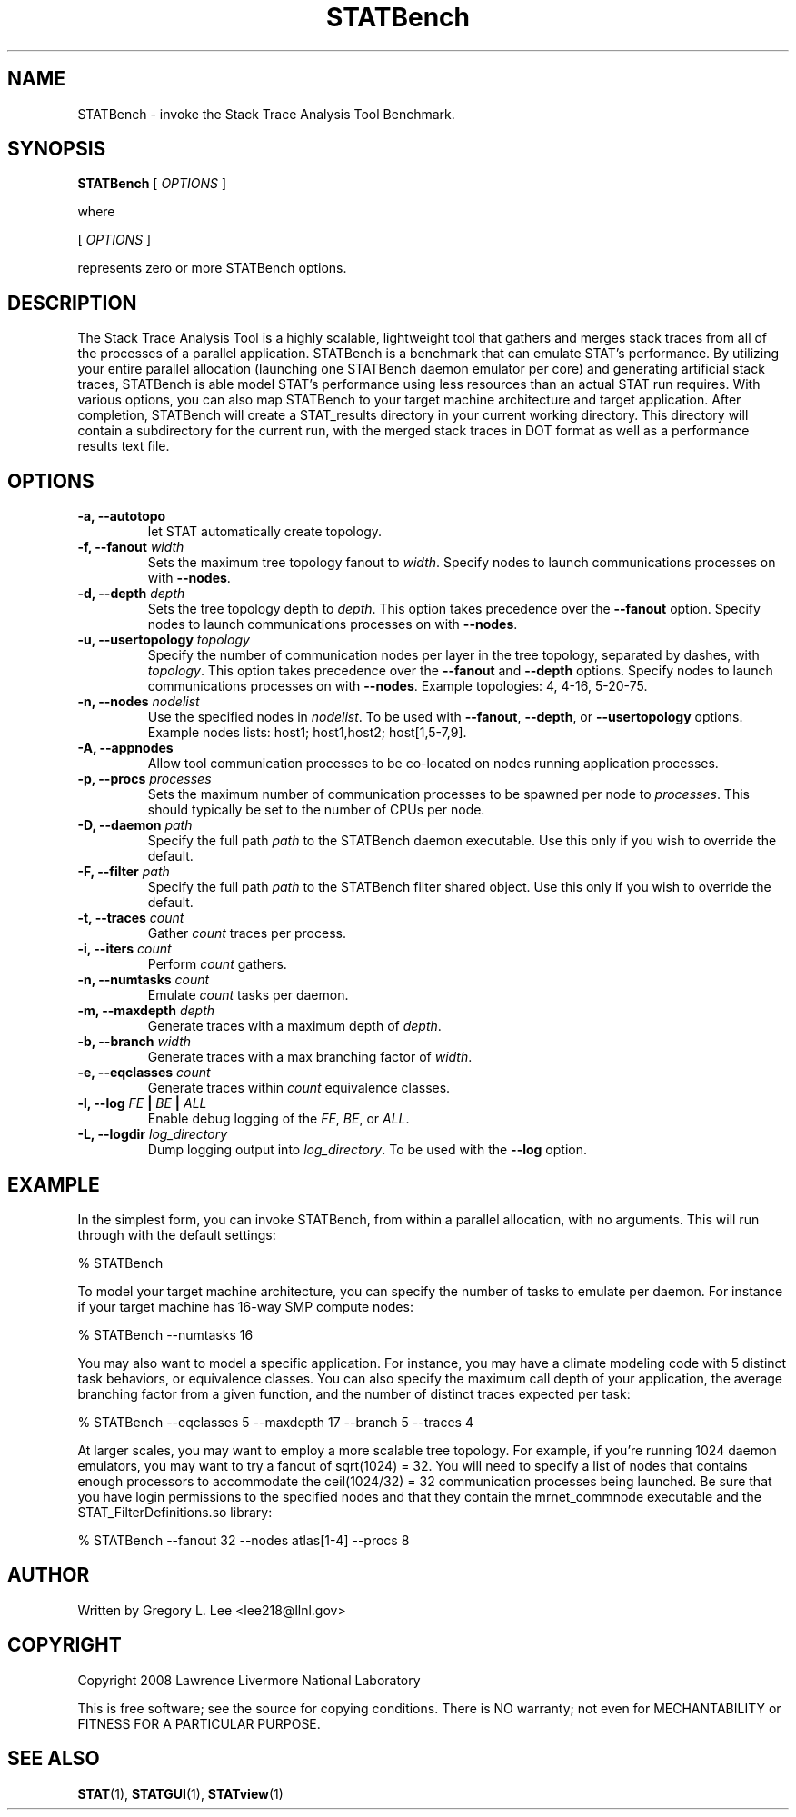 .\" This manpage has been automatically generated by docbook2man 
.\" from a DocBook document.  This tool can be found at:
.\" <http://shell.ipoline.com/~elmert/comp/docbook2X/> 
.\" Please send any bug reports, improvements, comments, patches, 
.\" etc. to Steve Cheng <steve@ggi-project.org>.
.TH "STATBench" "1" "21 June 2011" "" ""

.SH NAME
STATBench \- invoke the Stack Trace Analysis Tool Benchmark.
.SH SYNOPSIS

\fBSTATBench\fR [ \fB\fIOPTIONS\fB\fR ]

.PP
where

.nf
    

 [ \fB\fIOPTIONS\fB\fR ]


    represents zero or more STATBench options.
    
.fi
.SH "DESCRIPTION"
.PP
The Stack Trace Analysis Tool is a highly scalable, lightweight tool that gathers and merges stack traces from all of the processes of a parallel application.  STATBench is a benchmark that can emulate STAT's performance.  By utilizing your entire parallel allocation (launching one STATBench daemon emulator per core) and generating artificial stack traces, STATBench is able model STAT's performance using less resources than an actual STAT run requires.  With various options, you can also map STATBench to your target machine architecture and target application.  After completion, STATBench will create a STAT_results directory in your current working directory.  This directory will contain a subdirectory for the current run, with the merged stack traces in DOT format as well as a performance results text file.  
.SH "OPTIONS"
.TP
\fB-a, --autotopo\fR
let STAT automatically create topology.
.TP
\fB-f, --fanout \fIwidth\fB\fR
Sets the maximum tree topology fanout to \fIwidth\fR\&.  Specify nodes to launch communications processes on with \fB--nodes\fR\&.
.TP
\fB-d, --depth \fIdepth\fB\fR
Sets the tree topology depth to \fIdepth\fR\&.  This option takes precedence over the \fB--fanout\fR option.  Specify nodes to launch communications processes on with \fB--nodes\fR\&.
.TP
\fB-u, --usertopology \fItopology\fB\fR
Specify the number of communication nodes per layer in the tree topology, separated by dashes, with \fItopology\fR\&.  This option takes precedence over the \fB--fanout\fR and \fB--depth\fR options.  Specify nodes to launch communications processes on with \fB--nodes\fR\&.  Example topologies: 4, 4-16, 5-20-75.
.TP
\fB-n, --nodes \fInodelist\fB\fR
Use the specified nodes in \fInodelist\fR\&.  To be used with \fB--fanout\fR, \fB--depth\fR, or \fB--usertopology\fR options.  Example nodes lists: host1; host1,host2; host[1,5-7,9].
.TP
\fB-A, --appnodes\fR
Allow tool communication processes to be co-located on nodes running application processes.
.TP
\fB-p, --procs \fIprocesses\fB\fR
Sets the maximum number of communication processes to be spawned per node to \fIprocesses\fR\&.  This should typically be set to the number of CPUs per node.
.TP
\fB-D, --daemon \fIpath\fB\fR
Specify the full path \fIpath\fR to the STATBench daemon executable.  Use this only if you wish to override the default.
.TP
\fB-F, --filter \fIpath\fB\fR
Specify the full path \fIpath\fR to the STATBench filter shared object.  Use this only if you wish to override the default.
.TP
\fB-t, --traces \fIcount\fB\fR
Gather \fIcount\fR traces per process.
.TP
\fB-i, --iters \fIcount\fB\fR
Perform \fIcount\fR gathers.
.TP
\fB-n, --numtasks \fIcount\fB\fR
Emulate \fIcount\fR tasks per daemon.
.TP
\fB-m, --maxdepth \fIdepth\fB\fR
Generate traces with a maximum depth of \fIdepth\fR\&.
.TP
\fB-b, --branch \fIwidth\fB\fR
Generate traces with a max branching factor of \fIwidth\fR\&.
.TP
\fB-e, --eqclasses \fIcount\fB\fR
Generate traces within \fIcount\fR equivalence classes.
.TP
\fB-l, --log    \fIFE\fB | \fIBE\fB | \fIALL\fB  \fR
Enable debug logging of the \fIFE\fR, \fIBE\fR, or \fIALL\fR\&.
.TP
\fB-L, --logdir \fIlog_directory\fB\fR
Dump logging output into \fIlog_directory\fR\&.  To be used with the \fB--log\fR option.
.SH "EXAMPLE"
.PP
In the simplest form, you can invoke STATBench, from within a parallel allocation, with no arguments.  This will run through with the default settings:
.PP

.nf
  % STATBench
    
.fi
.PP
To model your target machine architecture, you can specify the number of tasks to emulate per daemon.  For instance if your target machine has 16-way SMP compute nodes:
.PP

.nf
  % STATBench --numtasks 16
    
.fi
.PP
You may also want to model a specific application.  For instance, you may have a climate modeling code with 5 distinct task behaviors, or equivalence classes.  You can also specify the maximum call depth of your application, the average branching factor from a given function, and the number of distinct traces expected per task:
.PP

.nf
  % STATBench --eqclasses 5 --maxdepth 17 --branch 5 --traces 4
    
.fi
.PP
At larger scales, you may want to employ a more scalable tree topology.  For example, if you're running 1024 daemon emulators, you may want to try a fanout of sqrt(1024) = 32.  You will need to specify a list of nodes that contains enough processors to accommodate the ceil(1024/32) = 32 communication processes being launched.  Be sure that you have login permissions to the specified nodes and that they contain the mrnet_commnode executable and the STAT_FilterDefinitions.so library:
.PP

.nf
  % STATBench --fanout 32 --nodes atlas[1-4] --procs 8
    
.fi
.SH "AUTHOR"
.PP
Written by Gregory L. Lee 
<lee218@llnl.gov>
.SH "COPYRIGHT"
.PP
Copyright 2008 Lawrence Livermore National Laboratory
.PP
This is free software; see the source for copying conditions.  There is NO warranty; not even for MECHANTABILITY or FITNESS FOR A PARTICULAR PURPOSE.
.SH "SEE ALSO"
.PP
\fBSTAT\fR(1), \fBSTATGUI\fR(1), \fBSTATview\fR(1)
